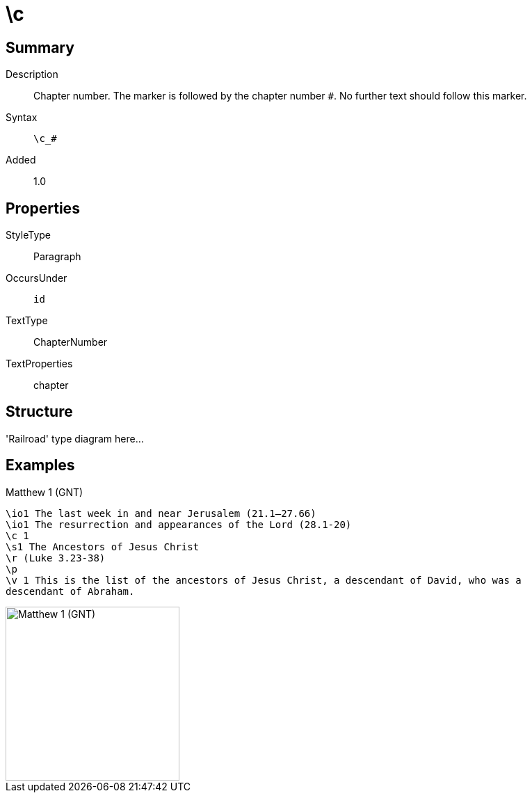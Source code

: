 = \c
:description: Chapter number
:url-repo: https://github.com/usfm-bible/tcdocs/blob/main/markers/cv-c.adoc
:source-highlighter: pygments

== Summary

Description:: Chapter number. The marker is followed by the chapter number `#`. No further text should follow this marker.
Syntax:: `+\c_#+`
Added:: 1.0

== Properties

StyleType:: Paragraph
OccursUnder:: `id`
TextType:: ChapterNumber
TextProperties:: chapter

== Structure

'Railroad' type diagram here...

== Examples

.Matthew 1 (GNT)
[source#src-cv-c_1,usfm,highlight=3]
----
\io1 The last week in and near Jerusalem (21.1–27.66)
\io1 The resurrection and appearances of the Lord (28.1-20)
\c 1
\s1 The Ancestors of Jesus Christ
\r (Luke 3.23-38)
\p
\v 1 This is the list of the ancestors of Jesus Christ, a descendant of David, who was a
descendant of Abraham.
----

image::images/cv-c_1.jpg[Matthew 1 (GNT),250]